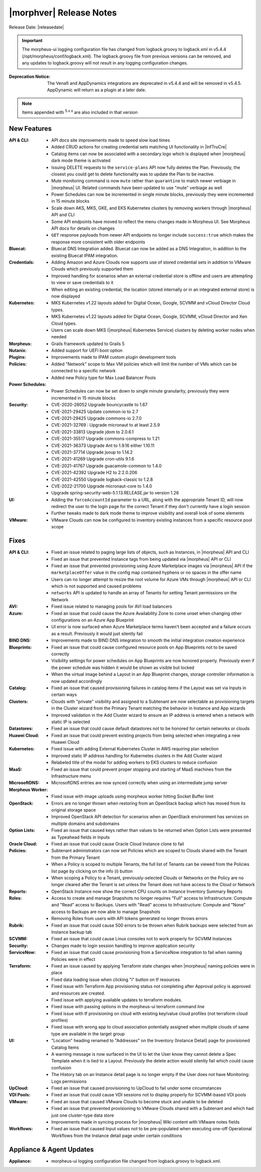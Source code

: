 .. _Release Notes:

*************************
|morphver| Release Notes
*************************

Release Date: |releasedate|

.. IMPORTANT:: The morpheus-ui logging configuration file has changed from logback.groovy to logback.xml in v5.4.4 (/opt/morpheus/conf/logback.xml). The logback.groovy file from previous versions can be removed, and any updates to logback.groovy will not result in any logging configuration changes.
:Deprecation Notice: The Venafi and AppDynamics integrations are deprecated in v5.4.4 and will be removed in v5.4.5. AppDynamic will return as a plugin at a later date.


.. NOTE:: Items appended with :superscript:`5.x.x` are also included in that version
.. .. include:: highlights.rst

New Features
============

:API & CLI: - API docs site improvements made to speed slow load times
             - Added CRUD actions for creating credential sets matching UI functionality in |InfTruCre|
             - Catalog items can now be associated with a secondary logo which is displayed when |morpheus| dark mode theme is activated
             - Issuing DELETE requests to the ``service-plans`` API now fully deletes the Plan. Previously, the closest you could get to delete functionality was to update the Plan to be inactive.
             - Mute monitoring command is now ``mute`` rather than ``quarantine`` to match newer verbiage in |morpheus| UI. Related commands have been updated to use "mute" verbiage as well
             - Power Schedules can now be incremented in single minute blocks, previously they were incremented in 15 minute blocks
             - Scale down AKS, MKS, GKE, and EKS Kubernetes clusters by removing workers through |morpheus| API and CLI
             - Some API endpoints have moved to reflect the menu changes made in Morpheus UI. See Morpheus API docs for details on changes
             - ``GET`` response payloads from newer API endpoints no longer include ``success:true`` which makes the response more consistent with older endpoints
:Bluecat: - Bluecat DNS Integration added. Bluecat can now be added as a DNS Integration, in addition to the existing Bluecat IPAM integration.
:Credentials: - Adding Amazon and Azure Clouds now supports use of stored credential sets in addition to VMware Clouds which previously supported them
               - Improved handling for scenarios when an external credential store is offline and users are attempting to view or save credentials to it
               - When editing an existing credential, the location (stored internally or in an integrated external store) is now displayed
:Kubernetes: - MKS Kubernetes v1.22 layouts added for Digital Ocean, Google, SCVMM and vCloud Director Cloud types.
              - MKS Kubernetes v1.22 layouts added for Digital Ocean, Google, SCVMM, vCloud Director and Xen Cloud types.
              - Users can scale down MKS (|morpheus| Kubernetes Service) clusters by deleting worker nodes when needed
:Morpheus: - Grails framework updated to Grails 5
:Nutanix: - Added support for UEFI boot option
:Plugins: - Improvements made to IPAM custom plugin development tools
:Policies: - Added "Network" scope to Max VM policies which will limit the number of VMs which can be connected to a specific network
            - Added new Policy type for Max Load Balancer Pools
:Power Schedules: - Power Schedules can now be set down to single minute granularity, previously they were incremented in 15 minute blocks
:Security: - CVE-2020-28052 Upgrade bouncycastle to 1.67
            - CVE-2021-29425 Update common-io to 2.7
            - CVE-2021-29425 Upgrade commons-io 2.7.0
            - CVE-2021-32769 : Upgrade micronaut to at least 2.5.9
            - CVE-2021-33813 Upgrade jdom to 2.0.6.1
            - CVE-2021-35517 Upgrade commons-compress to 1.21
            - CVE-2021-36373 Upgrade Ant to 1.9.16 either 1.10.11
            - CVE-2021-37714 Upgrade jsoup to 1.14.2
            - CVE-2021-41269 Upgrade cron-utils 9.1.6
            - CVE-2021-41767 Upgrade guacamole-common to 1.4.0
            - CVE-2021-42392 Upgrade H2 to 2:2.0.206
            - CVE-2021-42550 Upgrade logback-classic to 1.2.8
            - CVE-2022-21700 Upgrade micronaut-core to 1.4.0
            - Upgrade spring-security-web-5.1.13.RELEASE.jar to version 1.26
:UI: - Adding the ``forceAccountId`` parameter to a URL, along with the appropriate Tenant ID, will now redirect the user to the login page for the correct Tenant if they don't currently have a login session
      - Further tweaks made to dark mode theme to improve visibility and overall look of some elements
:VMware: - VMware Clouds can now be configured to inventory existing instances from a specific resource pool scope


Fixes
=====

:API & CLI: - Fixed an issue related to paging large lists of objects, such as Instances, in |morpheus| API and CLI
             - Fixed an issue that prevented Instance tags from being updated via |morpheus| API or CLI
             - Fixed an issue that prevented provisioning using Azure Marketplace images via |morpheus| API if the ``marketplaceOffer`` value in the config map contained hyphens or no spaces in the offer name
             - Users can no longer attempt to resize the root volume for Azure VMs through |morpheus| API or CLI which is not supported and caused problems
             - ``networks`` API is updated to handle an array of Tenants for setting Tenant permissions on the Network
:AVI: - Fixed issue related to managing pools for AVI load balancers
:Azure: - Fixed an issue that could cause the Azure Availability Zone to come unset when changing other configurations on an Azure App Blueprint
         - UI error is now surfaced when Azure Marketplace terms haven't been accepted and a failure occurs as a result. Previously it would just silently fail
:BIND DNS: - Improvements made to BIND DNS integration to smooth the initial integration creation experience
:Blueprints: - Fixed an issue that could cause configured resource pools on App Blueprints not to be saved correctly
              - Visibility settings for power schedules on App Blueprints are now honored properly. Previously even if the power schedule was hidden it would be shown as visible but locked
              - When the virtual image behind a Layout in an App Blueprint changes, storage controller information is now updated accordingly
:Catalog: - Fixed an issue that caused provisioning failures in catalog items if the Layout was set via Inputs in certain ways
:Clusters: - Clouds with "private" visibility and assigned to a Subtenant are now selectable as provisioning targets in the Cluster wizard from the Primary Tenant matching the behavior in Instance and App wizards
            - Improved validation in the Add Cluster wizard to ensure an IP address is entered when a network with static IP is selected
:Datastores: - Fixed an issue that could cause default datastores not to be honored for certain networks or clouds
:Huawei Cloud: - Fixed an issue that could prevent existing projects from being selected when integrating a new Huawei Cloud
:Kubernetes: - Fixed issue with adding External Kubernetes Cluster in AWS requiring plan selection
              - Improved static IP address handling for Kubernetes clusters in the Add Cluster wizard
              - Relabeled title of the modal for adding workers to EKS clusters to reduce confusion
:MaaS: - Fixed an issue that could prevent proper stopping and starting of MaaS machines from the Infrastructure menu
:MicrosoftDNS: - MicrosoftDNS entries are now synced correctly when using an intermediate jump server
:Morpheus Worker: - Fixed issue with image uploads using morpheus worker hitting Socket Buffer limit
:OpenStack: - Errors are no longer thrown when restoring from an OpenStack backup which has moved from its original storage space
             - Improved OpenStack API detection for scenarios when an OpenStack environment has services on multiple domains and subdomains
:Option Lists: - Fixed an issue that caused keys rather than values to be returned when Option Lists were presented as Typeahead fields in Inputs
:Oracle Cloud: - Fixed an issue that could cause Oracle Cloud Instance clone to fail
:Policies: - Subtenant administrators can now set Policies which are scoped to Clouds shared with the Tenant from the Primary Tenant
            - When a Policy is scoped to multiple Tenants, the full list of Tenants can be viewed from the Policies list page by clicking on the info (i) button
            - When scoping a Policy to a Tenant, previously-selected Clouds or Networks on the Policy are no longer cleared after the Tenant is set unless the Tenant does not have access to the Cloud or Network
:Reports: - OpenStack Instance now show the correct CPU counts on Instance Inventory Summary Reports
:Roles: - Access to create and manage Snapshots no longer requires "Full" access to Infrastructure: Compute and "Read" access to Backups. Users with "Read" access to Infrastructure: Compute and "None" access to Backups are now able to manage Snapshots
         - Removing Roles from users with API tokens generated no longer throws errors
:Rubrik: - Fixed an issue that could cause 500 errors to be thrown when Rubrik backups were selected from an Instance backup tab
:SCVMM: - Fixed an issue that could cause Linux consoles not to work properly for SCVMM Instances
:Security: - Changes made to login session handling to improve application security
:ServiceNow: - Fixed an issue that could cause provisioning from a ServiceNow integration to fail when naming Policies were in effect
:Terraform: - Fixed an issue caused by applying Terraform state changes when |morpheus| naming policies were in place
             - Fixed data loading issue when clicking "i" button on tf resources
             - Fixed issue with Terraform App provisioning status not completing after Approval policy is approved and resources are created.
             - Fixed issue with applying available updates to terraform modules.
             - Fixed issue with passing options in the morpheus-ui terraform command line
             - Fixed issue with tf provisioning on cloud with existing key/value cloud profiles (not terraform cloud profiles)
             - Fixed issue with wrong app to cloud association potentially assigned when multiple clouds of same type are available in the target group
:UI: - "Location" heading renamed to "Addresses" on the Inventory (Instance Detail) page for provisioned Catalog Items
      - A warning message is now surfaced in the UI to let the User know they cannot delete a Spec Template when it is tied to a Layout. Previously the delete action would silently fail which could cause confusion
      - The History tab on an Instance detail page is no longer empty if the User does not have Monitoring: Logs permissions
:UpCloud: - Fixed an issue that caused provisioning to UpCloud to fail under some circumstances
:VDI Pools: - Fixed an issue that could cause VDI sessions not to display properly for SCVMM-based VDI pools
:VMware: - Fixed an issue that caused VMware Clouds to become stuck and unable to be deleted
          - Fixed an issue that prevented provisioning to VMware Clouds shared with a Subtenant and which had just one cluster-type data store
          - Improvements made in syncing process for |morpheus| Wiki content with VMware notes fields
:Workflows: - Fixed an issue that caused Input values not to be pre-populated when executing one-off Operational Workflows from the Instance detail page under certain conditions


Appliance & Agent Updates
=========================

:Appliance: - morpheus-ui logging configuration file changed from logback.groovy to logback.xml.



.. ..
